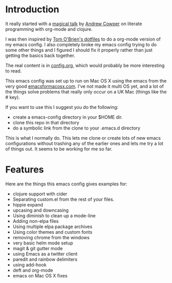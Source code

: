 * Introduction

  It really started with a [[https://skillsmatter.com/skillscasts/3537-lightening-talk-literate-programming-with-clojure-and-org-babel][magical talk]] by [[https://twitter.com/magic_bloat][Andrew Cowper]] on literate
  programming with org-mode and clojure.

  I was then inspired by [[https://github.com/t-ob/dotfiles][Tom O'Brien's dotfiles]] to do a org-mode
  version of my emacs config. I also completely broke my emacs config
  trying to do some other things and I figured I should fix it
  properly rather than just getting the basics back together.

  The real content is in [[./org/config.org][config.org]], which would probably be more
  interesting to read.

  This emacs config was set up to run on Mac OS X using the emacs from
  the very good [[http://emacsformacosx.com/][emacsformacosx.com]]. I've not made it multi OS yet, and
  a lot of the things solve problems that really only occur on a UK
  Mac (things like the # key).

  If you want to use this I suggest you do the following:

  - create a emacs-config directory in your $HOME dir.
  - clone this repo in that directory
  - do a symbolic link from the clone to your .emacs.d directory
    
  This is what I normally do. This lets me clone or create lots of new
  emacs configurations without trashing any of the earlier ones and
  lets me try a lot of things out. It seems to be working for me so
  far.

* Features

  Here are the things this emacs config gives examples for:

  - clojure support with cider
  - Separating custom.el from the rest of your files.
  - hippie expand
  - upcasing and downcasing
  - Using diminish to clean up a mode-line
  - Adding non-elpa files
  - Using multiple elpa package archives
  - Using color themes and custom fonts
  - removing chrome from the windows
  - very basic helm mode setup
  - magit & git gutter mode
  - using Emacs as a twitter client
  - paredit and rainbow delimiters
  - using add-hook
  - deft and org-mode
  - emacs on Mac OS X fixes
